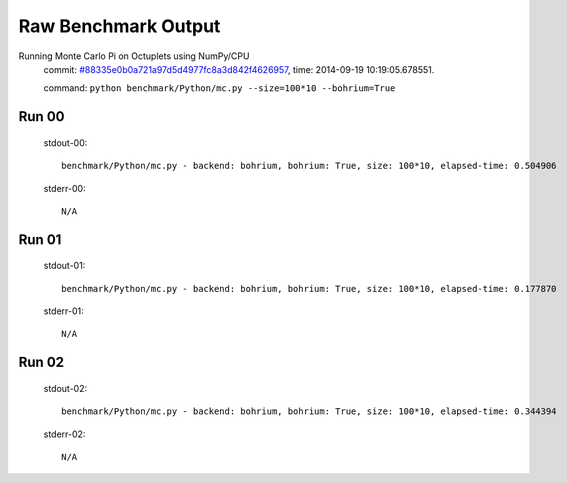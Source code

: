 
Raw Benchmark Output
====================

Running Monte Carlo Pi on Octuplets using NumPy/CPU
    commit: `#88335e0b0a721a97d5d4977fc8a3d842f4626957 <https://bitbucket.org/bohrium/bohrium/commits/88335e0b0a721a97d5d4977fc8a3d842f4626957>`_,
    time: 2014-09-19 10:19:05.678551.

    command: ``python benchmark/Python/mc.py --size=100*10 --bohrium=True``

Run 00
~~~~~~
    stdout-00::

        benchmark/Python/mc.py - backend: bohrium, bohrium: True, size: 100*10, elapsed-time: 0.504906
        

    stderr-00::

        N/A



Run 01
~~~~~~
    stdout-01::

        benchmark/Python/mc.py - backend: bohrium, bohrium: True, size: 100*10, elapsed-time: 0.177870
        

    stderr-01::

        N/A



Run 02
~~~~~~
    stdout-02::

        benchmark/Python/mc.py - backend: bohrium, bohrium: True, size: 100*10, elapsed-time: 0.344394
        

    stderr-02::

        N/A



